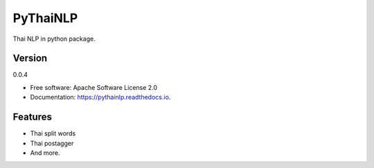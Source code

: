 ===============================
PyThaiNLP
===============================

.. image:: https://img.shields.io/pypi/v/pythainlp.svg
        :target: https://pypi.python.org/pypi/pythainlp

.. image:: https://img.shields.io/travis/wannaphongcom/pythainlp.svg
        :target: https://travis-ci.org/wannaphongcom/pythainlp

.. image:: https://readthedocs.org/projects/pythainlp/badge/?version=latest
        :target: https://pythainlp.readthedocs.io/en/latest/?badge=latest
        :alt: Documentation Status

.. image:: https://pyup.io/repos/github/wannaphongcom/cookiecutter-django/shield.svg
     :target: https://pyup.io/repos/github/wannaphongcom/pythainlp/
     :alt: Updates

Thai NLP in python package.

Version
--------
0.0.4

* Free software: Apache Software License 2.0
* Documentation: https://pythainlp.readthedocs.io.


Features
--------

* Thai split words
* Thai postagger
* And more.